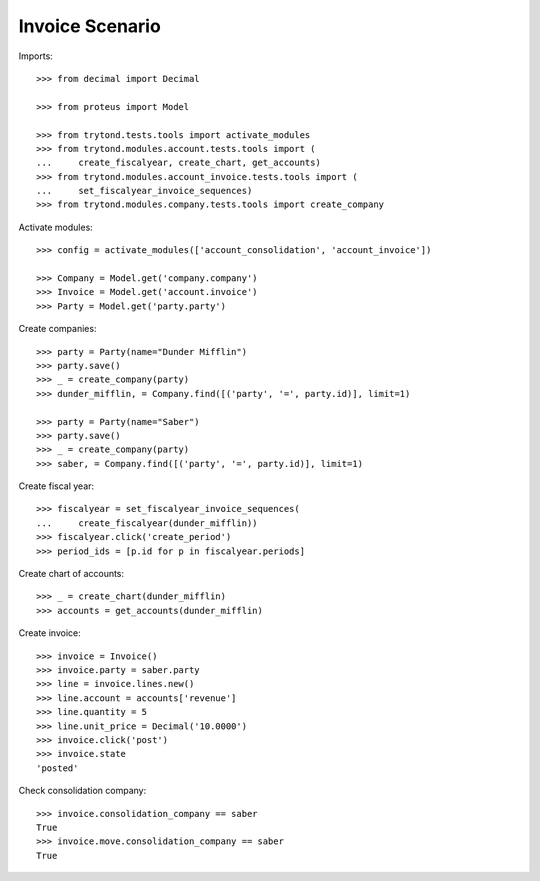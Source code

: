 ================
Invoice Scenario
================

Imports::

    >>> from decimal import Decimal

    >>> from proteus import Model

    >>> from trytond.tests.tools import activate_modules
    >>> from trytond.modules.account.tests.tools import (
    ...     create_fiscalyear, create_chart, get_accounts)
    >>> from trytond.modules.account_invoice.tests.tools import (
    ...     set_fiscalyear_invoice_sequences)
    >>> from trytond.modules.company.tests.tools import create_company

Activate modules::

    >>> config = activate_modules(['account_consolidation', 'account_invoice'])

    >>> Company = Model.get('company.company')
    >>> Invoice = Model.get('account.invoice')
    >>> Party = Model.get('party.party')

Create companies::

    >>> party = Party(name="Dunder Mifflin")
    >>> party.save()
    >>> _ = create_company(party)
    >>> dunder_mifflin, = Company.find([('party', '=', party.id)], limit=1)

    >>> party = Party(name="Saber")
    >>> party.save()
    >>> _ = create_company(party)
    >>> saber, = Company.find([('party', '=', party.id)], limit=1)

Create fiscal year::

    >>> fiscalyear = set_fiscalyear_invoice_sequences(
    ...     create_fiscalyear(dunder_mifflin))
    >>> fiscalyear.click('create_period')
    >>> period_ids = [p.id for p in fiscalyear.periods]

Create chart of accounts::

    >>> _ = create_chart(dunder_mifflin)
    >>> accounts = get_accounts(dunder_mifflin)

Create invoice::

    >>> invoice = Invoice()
    >>> invoice.party = saber.party
    >>> line = invoice.lines.new()
    >>> line.account = accounts['revenue']
    >>> line.quantity = 5
    >>> line.unit_price = Decimal('10.0000')
    >>> invoice.click('post')
    >>> invoice.state
    'posted'

Check consolidation company::

    >>> invoice.consolidation_company == saber
    True
    >>> invoice.move.consolidation_company == saber
    True
